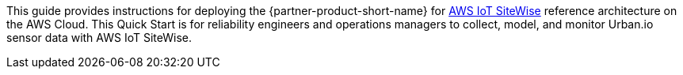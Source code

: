 // Replace the content in <>
// Identify your target audience and explain how/why they would use this Quick Start.
//Avoid borrowing text from third-party websites (copying text from AWS service documentation is fine). Also, avoid marketing-speak, focusing instead on the technical aspect.

This guide provides instructions for deploying the {partner-product-short-name} for https://aws.amazon.com/iot-sitewise/[AWS IoT SiteWise] reference architecture on the AWS Cloud. This Quick Start is for reliability engineers and operations managers to collect, model, and monitor Urban.io sensor data with AWS IoT SiteWise.
